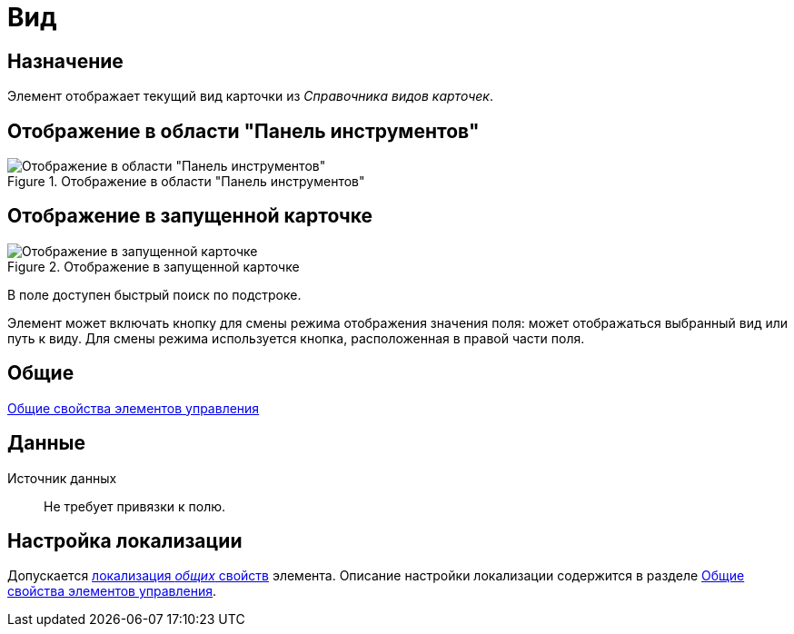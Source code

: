 = Вид

== Назначение

Элемент отображает текущий вид карточки из _Справочника видов карточек_.

== Отображение в области "Панель инструментов"

.Отображение в области "Панель инструментов"
image::subtype-control.png[Отображение в области "Панель инструментов"]

== Отображение в запущенной карточке

.Отображение в запущенной карточке
image::subtype.png[Отображение в запущенной карточке]

В поле доступен быстрый поиск по подстроке.

Элемент может включать кнопку для смены режима отображения значения поля: может отображаться выбранный вид или путь к виду. Для смены режима используется кнопка, расположенная в правой части поля.

== Общие

xref:layouts/standard-controls.adoc#common-properties[Общие свойства элементов управления]

== Данные

Источник данных::
Не требует привязки к полю.

== Настройка локализации

Допускается xref:layouts/layout-localize.adoc#localize-general[локализация _общих_ свойств] элемента. Описание настройки локализации содержится в разделе xref:layouts/standard-controls.adoc#common-properties[Общие свойства элементов управления].
